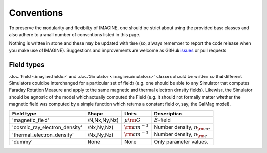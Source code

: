 ===========
Conventions
===========

To preserve the modularity and flexibility of IMAGINE, one should be strict
about using the provided base classes and also adhere to a small number of
conventions listed in this page.

Nothing is written in stone and these may be updated with time (so, always
remember to report the code release when you make use of IMAGINE).
Suggestions and improvements are welcome as GitHub `issues <https://github.com/IMAGINE-Consortium/imagine/issues/new>`_ or pull requests

-----------
Field types
-----------

:doc:`Field <imagine.fields>` and :doc:`Simulator <imagine.simulators>` classes
should be written so that different Simulators could be interchanged for a
particular set of fields (e.g. one should be able to any Simulator
that computes Faraday Rotation Measure and apply to the same magnetic and
thermal electron density fields). Likewise, the Simulator should be agnostic
of the model which actually computed the Field (e.g. it should not formally
matter whether the magnetic field was computed by a simple function which
returns a constant field or, say, the GalMag model).



=============================  ============  ===================  ========================================
 Field type                     Shape        Units                 Description
=============================  ============  ===================  ========================================
'magnetic_field'               (N,Nx,Ny,Nz)  :math:`\mu\rm G`     :math:`\vec{B}`-field
'cosmic_ray_electron_density'  (Nx,Ny,Nz)    :math:`\rm cm^{-3}`  Number density, :math:`n_{\rm cr}`.
'thermal_electron_density'     (Nx,Ny,Nz)    :math:`\rm cm^{-3}`  Number density, :math:`n_{\rm e}`
'dummy'                        None          None                 Only parameter values.
=============================  ============  ===================  ========================================

